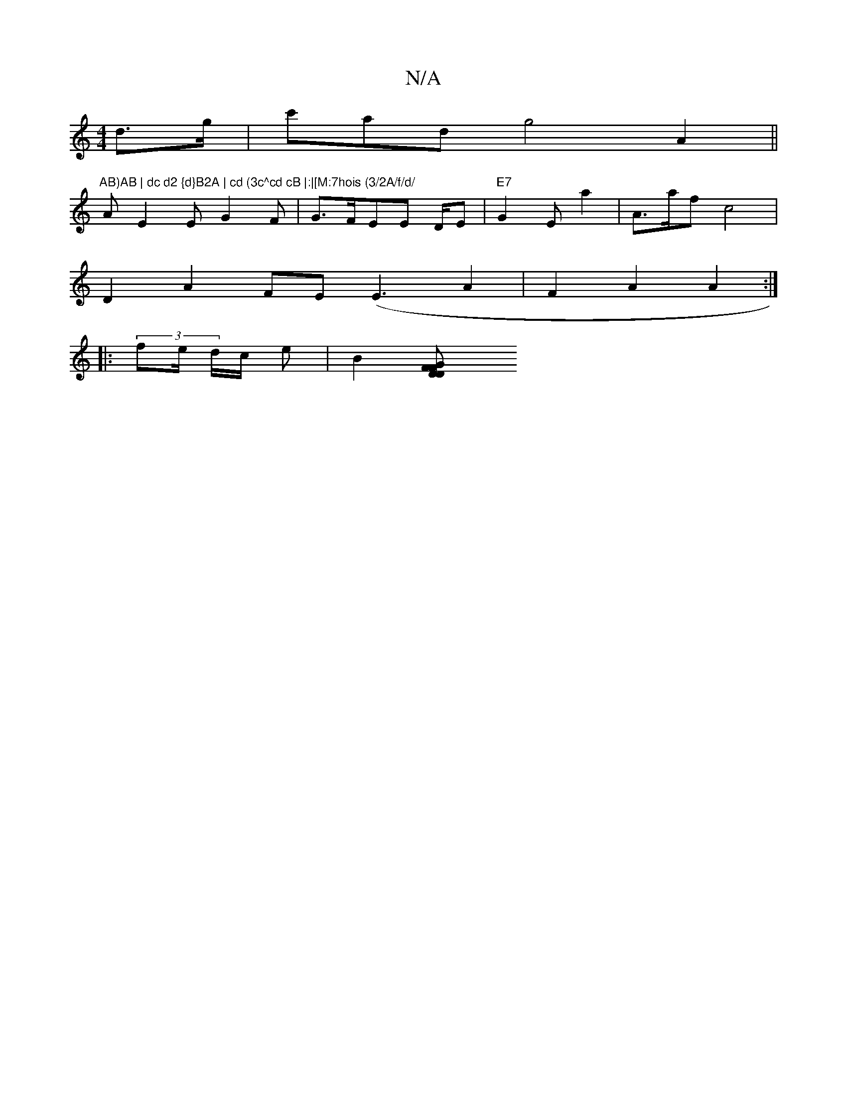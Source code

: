 X:1
T:N/A
M:4/4
R:N/A
K:Cmajor
d>g|c'ad g4 A2||
"AB)AB | dc d2 {d}B2A | cd (3c^cd cB |:|[M:7hois (3/2A/f/d/ "Am"d2 |
[
E2E G2 F | G>FEE D/2E|"E7" G2E a2 | A>af c4 | 
D2A2 FE (E3 A2 | F2A2 A2 :|
|: (3fe/ d/c/2 e | B2- [D2 FD F>G | "